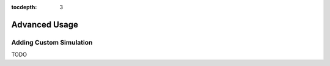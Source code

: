 .. role:: python(code)
   :language: python

:tocdepth: 3



Advanced Usage
==============

.. _advanced:

Adding Custom Simulation
-------------------------

TODO
